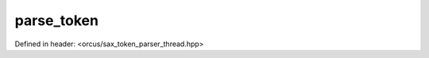 parse_token
===========

Defined in header: <orcus/sax_token_parser_thread.hpp>

.. doxygenstruct:: orcus::sax::parse_token
   :members: